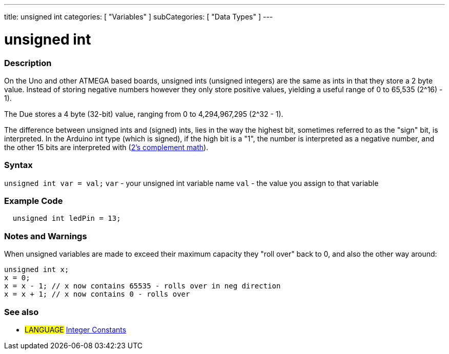 ---
title: unsigned int
categories: [ "Variables" ]
subCategories: [ "Data Types" ]
---





= unsigned int


// OVERVIEW SECTION STARTS
[#overview]
--

[float]
=== Description
On the Uno and other ATMEGA based boards, unsigned ints (unsigned integers) are the same as ints in that they store a 2 byte value. Instead of storing negative numbers however they only store positive values, yielding a useful range of 0 to 65,535 (2^16) - 1).

The Due stores a 4 byte (32-bit) value, ranging from 0 to 4,294,967,295 (2^32 - 1).

The difference between unsigned ints and (signed) ints, lies in the way the highest bit, sometimes referred to as the "sign" bit, is interpreted. In the Arduino int type (which is signed), if the high bit is a "1", the number is interpreted as a negative number, and the other 15 bits are interpreted with (http://en.wikipedia.org/wiki/2%27s_complement[2's complement math]).
[%hardbreaks]

--
// OVERVIEW SECTION ENDS

[float]
=== Syntax
`unsigned int var = val;`
`var` - your unsigned int variable name
`val` - the value you assign to that variable


// HOW TO USE SECTION STARTS
[#howtouse]
--

[float]
=== Example Code
// Describe what the example code is all about and add relevant code   ►►►►► THIS SECTION IS MANDATORY ◄◄◄◄◄


[source,arduino]
----
  unsigned int ledPin = 13;
----
[%hardbreaks]

[float]
=== Notes and Warnings
When unsigned variables are made to exceed their maximum capacity they "roll over" back to 0, and also the other way around:

[source,arduino]
----
unsigned int x;
x = 0;
x = x - 1; // x now contains 65535 - rolls over in neg direction
x = x + 1; // x now contains 0 - rolls over
----


--
// HOW TO USE SECTION ENDS


// SEE ALSO SECTION STARTS
[#see_also]
--

[float]
=== See also

[role="language"]
* #LANGUAGE# link:../../constants/integerconstants[Integer Constants]

--
// SEE ALSO SECTION ENDS